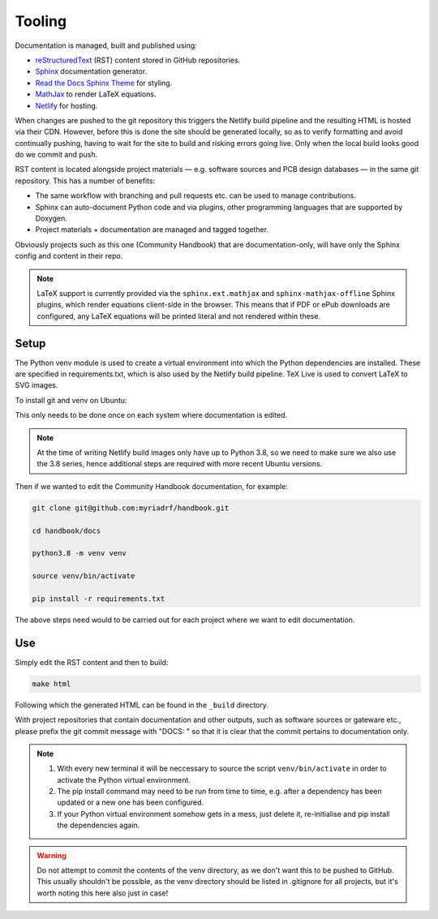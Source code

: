 Tooling
=======

Documentation is managed, built and published using:

* `reStructuredText`_ (RST) content stored in GitHub repositories.
* `Sphinx`_ documentation generator.
* `Read the Docs Sphinx Theme`_ for styling.
* `MathJax`_ to render LaTeX equations.
* `Netlify`_ for hosting.

When changes are pushed to the git repository this triggers the Netlify build
pipeline and the resulting HTML is hosted via their CDN. However, before this is
done the site should be generated locally, so as to verify formatting and avoid
continually pushing, having to wait for the site to build and risking errors
going live. Only when the local build looks good do we commit and push.

RST content is located alongside project materials — e.g. software sources and
PCB design databases — in the same git repository. This has a number of
benefits:

* The same workflow with branching and pull requests etc. can be used to manage
  contributions.
* Sphinx can auto-document Python code and via plugins, other programming
  languages that are supported by Doxygen.  
* Project materials + documentation are managed and tagged together.

Obviously projects such as this one (Community Handbook) that are
documentation-only, will have only the Sphinx config and content in their repo.

.. note::
   LaTeX support is currently provided via the ``sphinx.ext.mathjax`` and
   ``sphinx-mathjax-offline`` Sphinx plugins, which render equations client-side
   in the browser. This means that if PDF or ePub downloads are configured,
   any LaTeX equations will be printed literal and not rendered within these. 

Setup
-----

The Python venv module is used to create a virtual environment into which the
Python dependencies are installed. These are specified in requirements.txt, 
which is also used by the Netlify build pipeline. TeX Live is used to convert 
LaTeX to SVG images.

To install git and venv on Ubuntu:

.. tabs:: 

   .. code-tab:: bash
       :caption: Ubuntu 20.04

       sudo apt update

       sudo apt install git python3-venv

   .. code-tab:: bash
       :caption: Ubuntu 22.04+

       sudo add-apt-repository ppa:deadsnakes/ppa

       sudo apt update

       sudo apt install git python3.8 python3.8-venv

This only needs to be done once on each system where documentation is edited.

.. note::
   At the time of writing Netlify build images only have up to Python 3.8, so 
   we need to make sure we also use the 3.8 series, hence additional steps are 
   required with more recent Ubuntu versions.

Then if we wanted to edit the Community Handbook documentation, for example:

.. code-block:: bash

    git clone git@github.com:myriadrf/handbook.git

    cd handbook/docs

    python3.8 -m venv venv

    source venv/bin/activate

    pip install -r requirements.txt

The above steps need would to be carried out for each project where we want to
edit documentation.

Use
---

Simply edit the RST content and then to build:

.. code-block:: bash

   make html

Following which the generated HTML can be found in the ``_build`` directory.

With project repositories that contain documentation and other outputs, such as
software sources or gateware etc., please prefix the git commit message with
"DOCS: " so that it is clear that the commit pertains to documentation only.

.. note::
   1. With every new terminal it will be neccessary to source the script
      ``venv/bin/activate`` in order to activate the Python virtual environment.
   2. The pip install command may need to be run from time to time, e.g. after
      a dependency has been updated or a new one has been configured.
   3. If your Python virtual environment somehow gets in a mess, just delete it,
      re-initialise and pip install the dependencies again.

.. warning::
   Do not attempt to commit the contents of the venv directory, as we don't want
   this to be pushed to GitHub. This usually shouldn't be possible, as the venv
   directory should be listed in .gitignore for all projects, but it's worth 
   noting this here also just in case!

.. _reStructuredText: https://www.sphinx-doc.org/en/master/usage/restructuredtext/basics.html
.. _Sphinx: https://www.sphinx-doc.org
.. _Read the Docs Sphinx theme: https://sphinx-rtd-theme.readthedocs.io/en/stable/
.. _MathJax: https://www.mathjax.org/
.. _Netlify: https://www.netlify.com/
